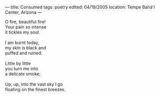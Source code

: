 :PROPERTIES:
:ID:       CD511A7C-67D3-4471-BB38-76BE86BC1AC4
:SLUG:     consumed
:END:
---
title: Consumed
tags: poetry
edited: 04/19/2005
location: Tempe Bahá'í Center, Arizona
---

#+BEGIN_VERSE
O fire, beautiful fire!
Your pain so intense
it tickles my soul.

I am burnt today,
my skin is black and
puffed and ruined.

Little by little
you turn me into
a delicate smoke;

Up, up, into the vast sky I go
floating on the finest breezes.
#+END_VERSE

